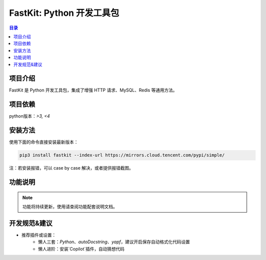 FastKit: Python 开发工具包
========================

.. image:: fastkit/static/License-icon.svg
.. image:: fastkit/static/Python-3.6.8+-icon.svg

.. contents:: 目录

项目介绍
--------

FastKit 是 Python 开发工具包，集成了增强 HTTP 请求、MySQL、Redis 等通用方法。

.. image:: fastkit/static/logo.png

项目依赖
--------

python版本：`>3, <4`

安装方法
--------

使用下面的命令直接安装最新版本：

.. code-block:: shell

    pip3 install fastkit --index-url https://mirrors.cloud.tencent.com/pypi/simple/

注：若安装报错，可以 case by case 解决，或者提供报错截图。

功能说明
--------

.. note:: 功能将持续更新，使用请查阅功能配套说明文档。

+------------------+---------------------------------------------+-------------------------------------+
| **功能**         | **说明文档**                               | **备注**                            |
+==================+=============================================+=====================================+
| **日志打印**     | :ref:`fastkit/logging <fastkit.logging>`  | 同时支持本地`Console`、文件日志打印 |
+------------------+---------------------------------------------+-------------------------------------+
| **HTTP请求**     | :ref:`fastkit/httpx <fastkit.httpx>`      | 提供`HTTP`状态码对象和`HTTP`增强型客户端等功能 |
+------------------+---------------------------------------------+-------------------------------------+
| **配置中心**     | :ref:`fastkit/configure <fastkit.configure>`| 鹅厂内部版本特有，开源版本已剔除   |
+------------------+---------------------------------------------+-------------------------------------+
| **服务发现**     | :ref:`fastkit/discovery <fastkit.discovery>`| 鹅厂内部版本特有，开源版本已剔除   |
+------------------+---------------------------------------------+-------------------------------------+
| **监控告警**     | :ref:`fastkit/monitor <fastkit.monitor>`  | 鹅厂内部版本特有，开源版本已剔除   |
+------------------+---------------------------------------------+-------------------------------------+
| **数据缓存**     | :ref:`fastkit/cache <fastkit.cache>`      | 对接`Redis`和`Cacheout`组件        |
+------------------+---------------------------------------------+-------------------------------------+
| **数据存储**     | :ref:`fastkit/database <fastkit.database>`| 基于 `SQLAlchemy`和 `Dataset` 封装，同时提供`ORM`和`SQL`使用模式 |
+------------------+---------------------------------------------+-------------------------------------+
| **消息队列**     | :ref:`fastkit/message <fastkit.message>`  | 对接`kafka`组件，提供生产者和消费者模型 |
+------------------+---------------------------------------------+-------------------------------------+
| **基础功能**     | :ref:`fastkit/utils <fastkit.utils>`      | 提供字符串格式化等各种工具函数     |
+------------------+---------------------------------------------+-------------------------------------+

开发规范&建议
------------

- 推荐插件或设置：
    - 懒人三套：`Python`、`autoDocstring`、`yapf`，建议开启保存自动格式化代码设置
    - 懒人进阶：安装`Copilot`插件，自动猜想代码